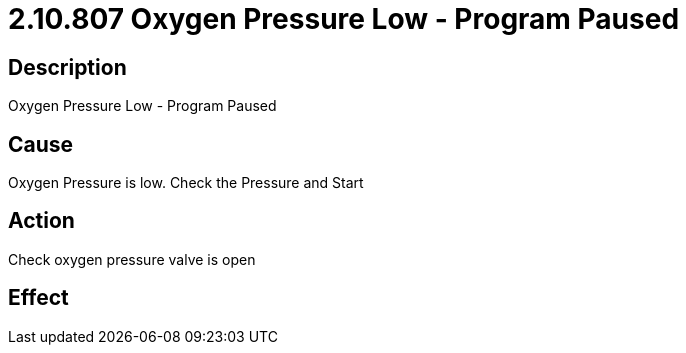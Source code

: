 = 2.10.807 Oxygen Pressure Low - Program Paused
:imagesdir: img

== Description

Oxygen Pressure Low - Program Paused

== Cause
Oxygen Pressure is low. 
Check the Pressure and Start

== Action
Check oxygen pressure valve is open
 

== Effect 
 


